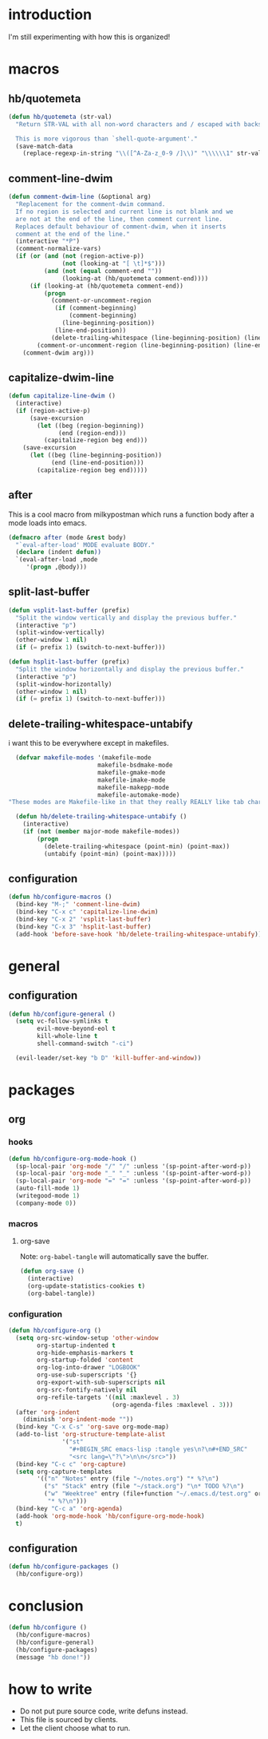 * introduction
I'm still experimenting with how this is organized!
* macros
** hb/quotemeta
#+BEGIN_SRC emacs-lisp :tangle yes
(defun hb/quotemeta (str-val)
  "Return STR-VAL with all non-word characters and / escaped with backslash.

  This is more vigorous than `shell-quote-argument'."
  (save-match-data
    (replace-regexp-in-string "\\([^A-Za-z_0-9 /]\\)" "\\\\\\1" str-val)))
#+END_SRC

** comment-line-dwim
#+BEGIN_SRC emacs-lisp :tangle yes
  (defun comment-dwim-line (&optional arg)
    "Replacement for the comment-dwim command.
    If no region is selected and current line is not blank and we
    are not at the end of the line, then comment current line.
    Replaces default behaviour of comment-dwim, when it inserts
    comment at the end of the line."
    (interactive "*P")
    (comment-normalize-vars)
    (if (or (and (not (region-active-p))
                 (not (looking-at "[ \t]*$")))
            (and (not (equal comment-end ""))
                 (looking-at (hb/quotemeta comment-end))))
        (if (looking-at (hb/quotemeta comment-end))
            (progn
              (comment-or-uncomment-region
               (if (comment-beginning)
                   (comment-beginning)
                 (line-beginning-position))
               (line-end-position))
              (delete-trailing-whitespace (line-beginning-position) (line-end-position)))
          (comment-or-uncomment-region (line-beginning-position) (line-end-position)))
      (comment-dwim arg)))
#+END_SRC

** capitalize-dwim-line
#+BEGIN_SRC emacs-lisp :tangle yes
(defun capitalize-line-dwim ()
  (interactive)
  (if (region-active-p)
      (save-excursion
        (let ((beg (region-beginning))
              (end (region-end)))
          (capitalize-region beg end)))
    (save-excursion
      (let ((beg (line-beginning-position))
            (end (line-end-position)))
        (capitalize-region beg end)))))
#+END_SRC

** after
This is a cool macro from milkypostman which runs a function body
after a mode loads into emacs.

#+BEGIN_SRC emacs-lisp :tangle yes
  (defmacro after (mode &rest body)
    "`eval-after-load' MODE evaluate BODY."
    (declare (indent defun))
    `(eval-after-load ,mode
       '(progn ,@body)))
#+END_SRC
** split-last-buffer
#+BEGIN_SRC emacs-lisp :tangle yes
  (defun vsplit-last-buffer (prefix)
    "Split the window vertically and display the previous buffer."
    (interactive "p")
    (split-window-vertically)
    (other-window 1 nil)
    (if (= prefix 1) (switch-to-next-buffer)))

  (defun hsplit-last-buffer (prefix)
    "Split the window horizontally and display the previous buffer."
    (interactive "p")
    (split-window-horizontally)
    (other-window 1 nil)
    (if (= prefix 1) (switch-to-next-buffer)))
#+END_SRC
** delete-trailing-whitespace-untabify
i want this to be everywhere except in makefiles.
#+BEGIN_SRC emacs-lisp :tangle yes
  (defvar makefile-modes '(makefile-mode
                         makefile-bsdmake-mode
                         makefile-gmake-mode
                         makefile-imake-mode
                         makefile-makepp-mode
                         makefile-automake-mode)
"These modes are Makefile-like in that they really REALLY like tab characters.")

  (defun hb/delete-trailing-whitespace-untabify ()
    (interactive)
    (if (not (member major-mode makefile-modes))
        (progn
          (delete-trailing-whitespace (point-min) (point-max))
          (untabify (point-min) (point-max)))))
#+END_SRC
** configuration
#+BEGIN_SRC emacs-lisp :tangle yes
  (defun hb/configure-macros ()
    (bind-key "M-;" 'comment-line-dwim)
    (bind-key "C-x c" 'capitalize-line-dwim)
    (bind-key "C-x 2" 'vsplit-last-buffer)
    (bind-key "C-x 3" 'hsplit-last-buffer)
    (add-hook 'before-save-hook 'hb/delete-trailing-whitespace-untabify))
#+END_SRC
* general
** configuration
#+BEGIN_SRC emacs-lisp :tangle yes
  (defun hb/configure-general ()
    (setq vc-follow-symlinks t
          evil-move-beyond-eol t
          kill-whole-line t
          shell-command-switch "-ci")

    (evil-leader/set-key "b D" 'kill-buffer-and-window))
#+END_SRC
* packages
** org
*** hooks
#+BEGIN_SRC emacs-lisp :tangle yes
  (defun hb/configure-org-mode-hook ()
    (sp-local-pair 'org-mode "/" "/" :unless '(sp-point-after-word-p))
    (sp-local-pair 'org-mode "_" "_" :unless '(sp-point-after-word-p))
    (sp-local-pair 'org-mode "=" "=" :unless '(sp-point-after-word-p))
    (auto-fill-mode 1)
    (writegood-mode 1)
    (company-mode 0))
#+END_SRC
*** macros
**** org-save
Note: =org-babel-tangle= will automatically save the buffer.
#+BEGIN_SRC emacs-lisp :tangle yes
  (defun org-save ()
    (interactive)
    (org-update-statistics-cookies t)
    (org-babel-tangle))
#+END_SRC
*** configuration
#+BEGIN_SRC emacs-lisp :tangle yes
  (defun hb/configure-org ()
    (setq org-src-window-setup 'other-window
          org-startup-indented t
          org-hide-emphasis-markers t
          org-startup-folded 'content
          org-log-into-drawer "LOGBOOK"
          org-use-sub-superscripts '{}
          org-export-with-sub-superscripts nil
          org-src-fontify-natively nil
          org-refile-targets '((nil :maxlevel . 3)
                               (org-agenda-files :maxlevel . 3)))
    (after 'org-indent
      (diminish 'org-indent-mode ""))
    (bind-key "C-x C-s" 'org-save org-mode-map)
    (add-to-list 'org-structure-template-alist
                 '("st"
                   "#+BEGIN_SRC emacs-lisp :tangle yes\n?\n#+END_SRC"
                   "<src lang=\"?\">\n\n</src>"))
    (bind-key "C-c c" 'org-capture)
    (setq org-capture-templates
          '(("n" "Notes" entry (file "~/notes.org") "* %?\n")
            ("s" "Stack" entry (file "~/stack.org") "\n* TODO %?\n")
            ("w" "Weektree" entry (file+function "~/.emacs.d/test.org" org-capture-datetree)
             "* %?\n")))
    (bind-key "C-c a" 'org-agenda)
    (add-hook 'org-mode-hook 'hb/configure-org-mode-hook)
    t)
#+END_SRC
** configuration
#+BEGIN_SRC emacs-lisp :tangle yes
  (defun hb/configure-packages ()
    (hb/configure-org))
#+END_SRC
* conclusion
#+BEGIN_SRC emacs-lisp :tangle yes
  (defun hb/configure ()
    (hb/configure-macros)
    (hb/configure-general)
    (hb/configure-packages)
    (message "hb done!"))
#+END_SRC

* how to write
- Do not put pure source code, write defuns instead.
- This file is sourced by clients.
- Let the client choose what to run.
